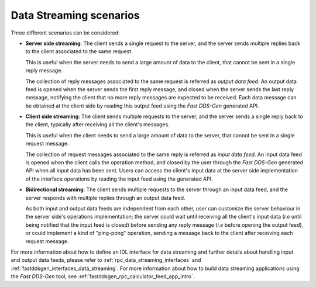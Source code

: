 .. _rpc_data_streaming_scenarios:

Data Streaming scenarios
^^^^^^^^^^^^^^^^^^^^^^^^

Three different scenarios can be considered:

* **Server side streaming**: The client sends a single request to the server, and the server sends multiple replies
  back to the client associated to the same request.

  This is useful when the server needs to send a large amount of data to the client,
  that cannot be sent in a single reply message.

  The collection of reply messages associated to the same request is referred as *output data feed*.
  An output data feed is opened when the server sends the first reply message, and closed when the server
  sends the last reply message, notifying the client that no more reply messages are expected to be received.
  Each data message can be obtained at the client side by reading this output feed using the *Fast DDS-Gen*
  generated API.

* **Client side streaming**: The client sends multiple requests to the server, and the server sends a single reply
  back to the client, typically after receiving all the client's messages.

  This is useful when the client needs to send a large amount of data to the server,
  that cannot be sent in a single request message.

  The collection of request messages associated to the same reply is referred as *input data feed*.
  An input data feed is opened when the client calls the operation method, and closed by the user through the
  *Fast DDS-Gen* generated API when all input data has been sent.
  Users can access the client's input data at the server side implementation of the interface operations
  by reading the input feed using the generated API.

* **Bidirectional streaming**: The client sends multiple requests to the server through an input data feed,
  and the server responds with multiple replies through an output data feed.

  As both input and output data feeds are independent from each other,
  user can customize the server behaviour in the server side's operations implementation; the server could wait
  until receiving all the client's input data (*i.e* until being notified that the input feed is closed)
  before sending any reply message (*i.e* before opening the output feed), or could implement a kind of "ping-pong"
  operation, sending a message back to the client after receiving each request message.

For more information about how to define an IDL interface for data streaming and further details about handling input
and output data feeds, please refer to :ref:`rpc_data_streaming_interfaces` and
:ref:`fastddsgen_interfaces_data_streaming`.
For more information about how to build data streaming applications using the *Fast DDS-Gen* tool,
see :ref:`fastddsgen_rpc_calculator_feed_app_intro`.

